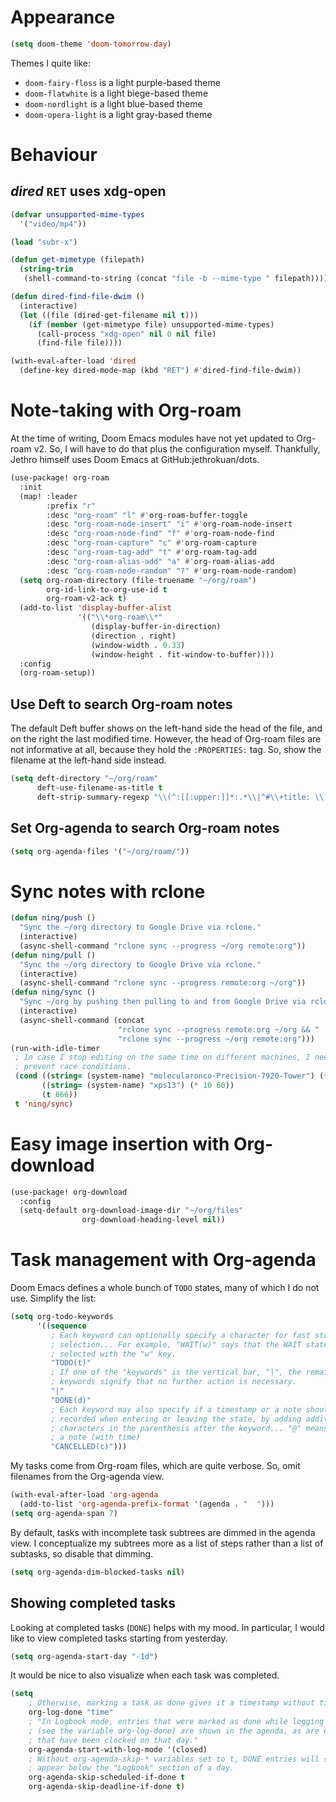 * Appearance
:PROPERTIES:
:ID:       d7a0cbe6-6c76-400d-b061-115604e4908e
:END:

#+begin_src emacs-lisp
(setq doom-theme 'doom-tomorrow-day)
#+end_src

Themes I quite like:

- ~doom-fairy-floss~ is a light purple-based theme
- ~doom-flatwhite~ is a light biege-based theme
- ~doom-nordlight~ is a light blue-based theme
- ~doom-opera-light~ is a light gray-based theme

* Behaviour
** /dired/ ~RET~ uses xdg-open
:PROPERTIES:
:ID:       e37a7ba9-5869-43c6-a134-12ec9e75cde2
:END:

#+begin_src emacs-lisp
(defvar unsupported-mime-types
  '("video/mp4"))

(load "subr-x")

(defun get-mimetype (filepath)
  (string-trim
   (shell-command-to-string (concat "file -b --mime-type " filepath))))

(defun dired-find-file-dwim ()
  (interactive)
  (let ((file (dired-get-filename nil t)))
    (if (member (get-mimetype file) unsupported-mime-types)
      (call-process "xdg-open" nil 0 nil file)
      (find-file file))))

(with-eval-after-load 'dired
  (define-key dired-mode-map (kbd "RET") #'dired-find-file-dwim))
#+end_src

* Note-taking with Org-roam
:PROPERTIES:
:ID:       52bc4886-496f-472c-a273-851511e0a3d4
:END:

At the time of writing, Doom Emacs modules have not yet updated to Org-roam v2.
So, I will have to do that plus the configuration myself.
Thankfully, Jethro himself uses Doom Emacs at GitHub:jethrokuan/dots.

#+begin_src emacs-lisp
(use-package! org-roam
  :init
  (map! :leader
        :prefix "r"
        :desc "org-roam" "l" #'org-roam-buffer-toggle
        :desc "org-roam-node-insert" "i" #'org-roam-node-insert
        :desc "org-roam-node-find" "f" #'org-roam-node-find
        :desc "org-roam-capture" "c" #'org-roam-capture
        :desc "org-roam-tag-add" "t" #'org-roam-tag-add
        :desc "org-roam-alias-add" "a" #'org-roam-alias-add
        :desc "org-roam-node-random" "?" #'org-roam-node-random)
  (setq org-roam-directory (file-truename "~/org/roam")
        org-id-link-to-org-use-id t
        org-roam-v2-ack t)
  (add-to-list 'display-buffer-alist
               '(("\\*org-roam\\*"
                  (display-buffer-in-direction)
                  (direction . right)
                  (window-width . 0.33)
                  (window-height . fit-window-to-buffer))))
  :config
  (org-roam-setup))
#+end_src

** Use Deft to search Org-roam notes
:PROPERTIES:
:ID:       15a57748-c59d-4005-8629-c706337e4542
:END:

The default Deft buffer shows on the left-hand side the head of the file, and on the right the last modified time.
However, the head of Org-roam files are not informative at all, because they hold the ~:PROPERTIES:~ tag.
So, show the filename at the left-hand side instead.

#+begin_src emacs-lisp
(setq deft-directory "~/org/roam"
      deft-use-filename-as-title t
      deft-strip-summary-regexp "\\(^:[[:upper:]]*:.*\\|^#\\+title: \\)")
#+end_src

** Set Org-agenda to search Org-roam notes
:PROPERTIES:
:ID:       5bfbb4f4-b7b8-43ef-82a2-c5eb85c4682e
:END:

#+begin_src emacs-lisp
(setq org-agenda-files '("~/org/roam/"))
#+end_src

* Sync notes with rclone
:PROPERTIES:
:ID:       d7020545-f73b-44f3-b524-eb8bade4f062
:END:

#+begin_src emacs-lisp
(defun ning/push ()
  "Sync the ~/org directory to Google Drive via rclone."
  (interactive)
  (async-shell-command "rclone sync --progress ~/org remote:org"))
(defun ning/pull ()
  "Sync the ~/org directory to Google Drive via rclone."
  (interactive)
  (async-shell-command "rclone sync --progress remote:org ~/org"))
(defun ning/sync ()
  "Sync ~/org by pushing then pulling to and from Google Drive via rclone"
  (interactive)
  (async-shell-command (concat
                        "rclone sync --progress remote:org ~/org && "
                        "rclone sync --progress ~/org remote:org")))
(run-with-idle-timer
 ; In case I stop editing on the same time on different machines, I need to
 ; prevent race conditions.
 (cond ((string= (system-name) "molecularonco-Precision-7920-Tower") (* 5 60))
       ((string= (system-name) "xps13") (* 10 60))
       (t 666))
 t 'ning/sync)
#+end_src

* Easy image insertion with Org-download
:PROPERTIES:
:ID:       6dc51b5f-5bff-46a6-90ad-587b1f89749b
:END:

#+begin_src emacs-lisp
(use-package! org-download
  :config
  (setq-default org-download-image-dir "~/org/files"
                org-download-heading-level nil))
#+end_src

* Task management with Org-agenda
:PROPERTIES:
:ID:       94a80c46-03e0-4f0d-a4c7-e6e8a55a00e0
:END:

Doom Emacs defines a whole bunch of ~TODO~ states, many of which I do not use.
Simplify the list:

#+begin_src emacs-lisp
(setq org-todo-keywords
      '((sequence
         ; Each keyword can optionally specify a character for fast state
         ; selection... For example, "WAIT(w)" says that the WAIT state can be
         ; selected with the "w" key.
         "TODO(t)"
         ; If one of the "keywords" is the vertical bar, "|", the remaining
         ; keywords signify that no further action is necessary.
         "|"
         "DONE(d)"
         ; Each keyword may also specify if a timestamp or a note should be
         ; recorded when entering or leaving the state, by adding additional
         ; characters in the parenthesis after the keyword... "@" means to add
         ; a note (with time)
         "CANCELLED(c)")))
#+end_src

My tasks come from Org-roam files, which are quite verbose.
So, omit filenames from the Org-agenda view.

#+begin_src emacs-lisp
(with-eval-after-load 'org-agenda
  (add-to-list 'org-agenda-prefix-format '(agenda . "  ")))
(setq org-agenda-span 7)
#+end_src

By default, tasks with incomplete task subtrees are dimmed in the agenda view.
I conceptualize my subtrees more as a list of steps rather than a list of subtasks, so disable that dimming.

#+begin_src emacs-lisp
(setq org-agenda-dim-blocked-tasks nil)
#+end_src

** Showing completed tasks
:PROPERTIES:
:ID:       fee3f692-2b91-4ec6-bba6-c49b626cd868
:END:

Looking at completed tasks (~DONE~) helps with my mood.
In particular, I would like to view completed tasks starting from yesterday.

#+begin_src emacs-lisp
(setq org-agenda-start-day "-1d")
#+end_src

It would be nice to also visualize when each task was completed.

#+begin_src emacs-lisp
(setq
    ; Otherwise, marking a task as done gives it a timestamp without time
    org-log-done "time"
    ; "In Logbook mode, entries that were marked as done while logging was on
    ; (see the variable org-log-done) are shown in the agenda, as are entries
    ; that have been clocked on that day."
    org-agenda-start-with-log-mode '(closed)
    ; Without org-agenda-skip-* variables set to t, DONE entries will still
    ; appear below the "Logbook" section of a day.
    org-agenda-skip-scheduled-if-done t
    org-agenda-skip-deadline-if-done t)
#+end_src
